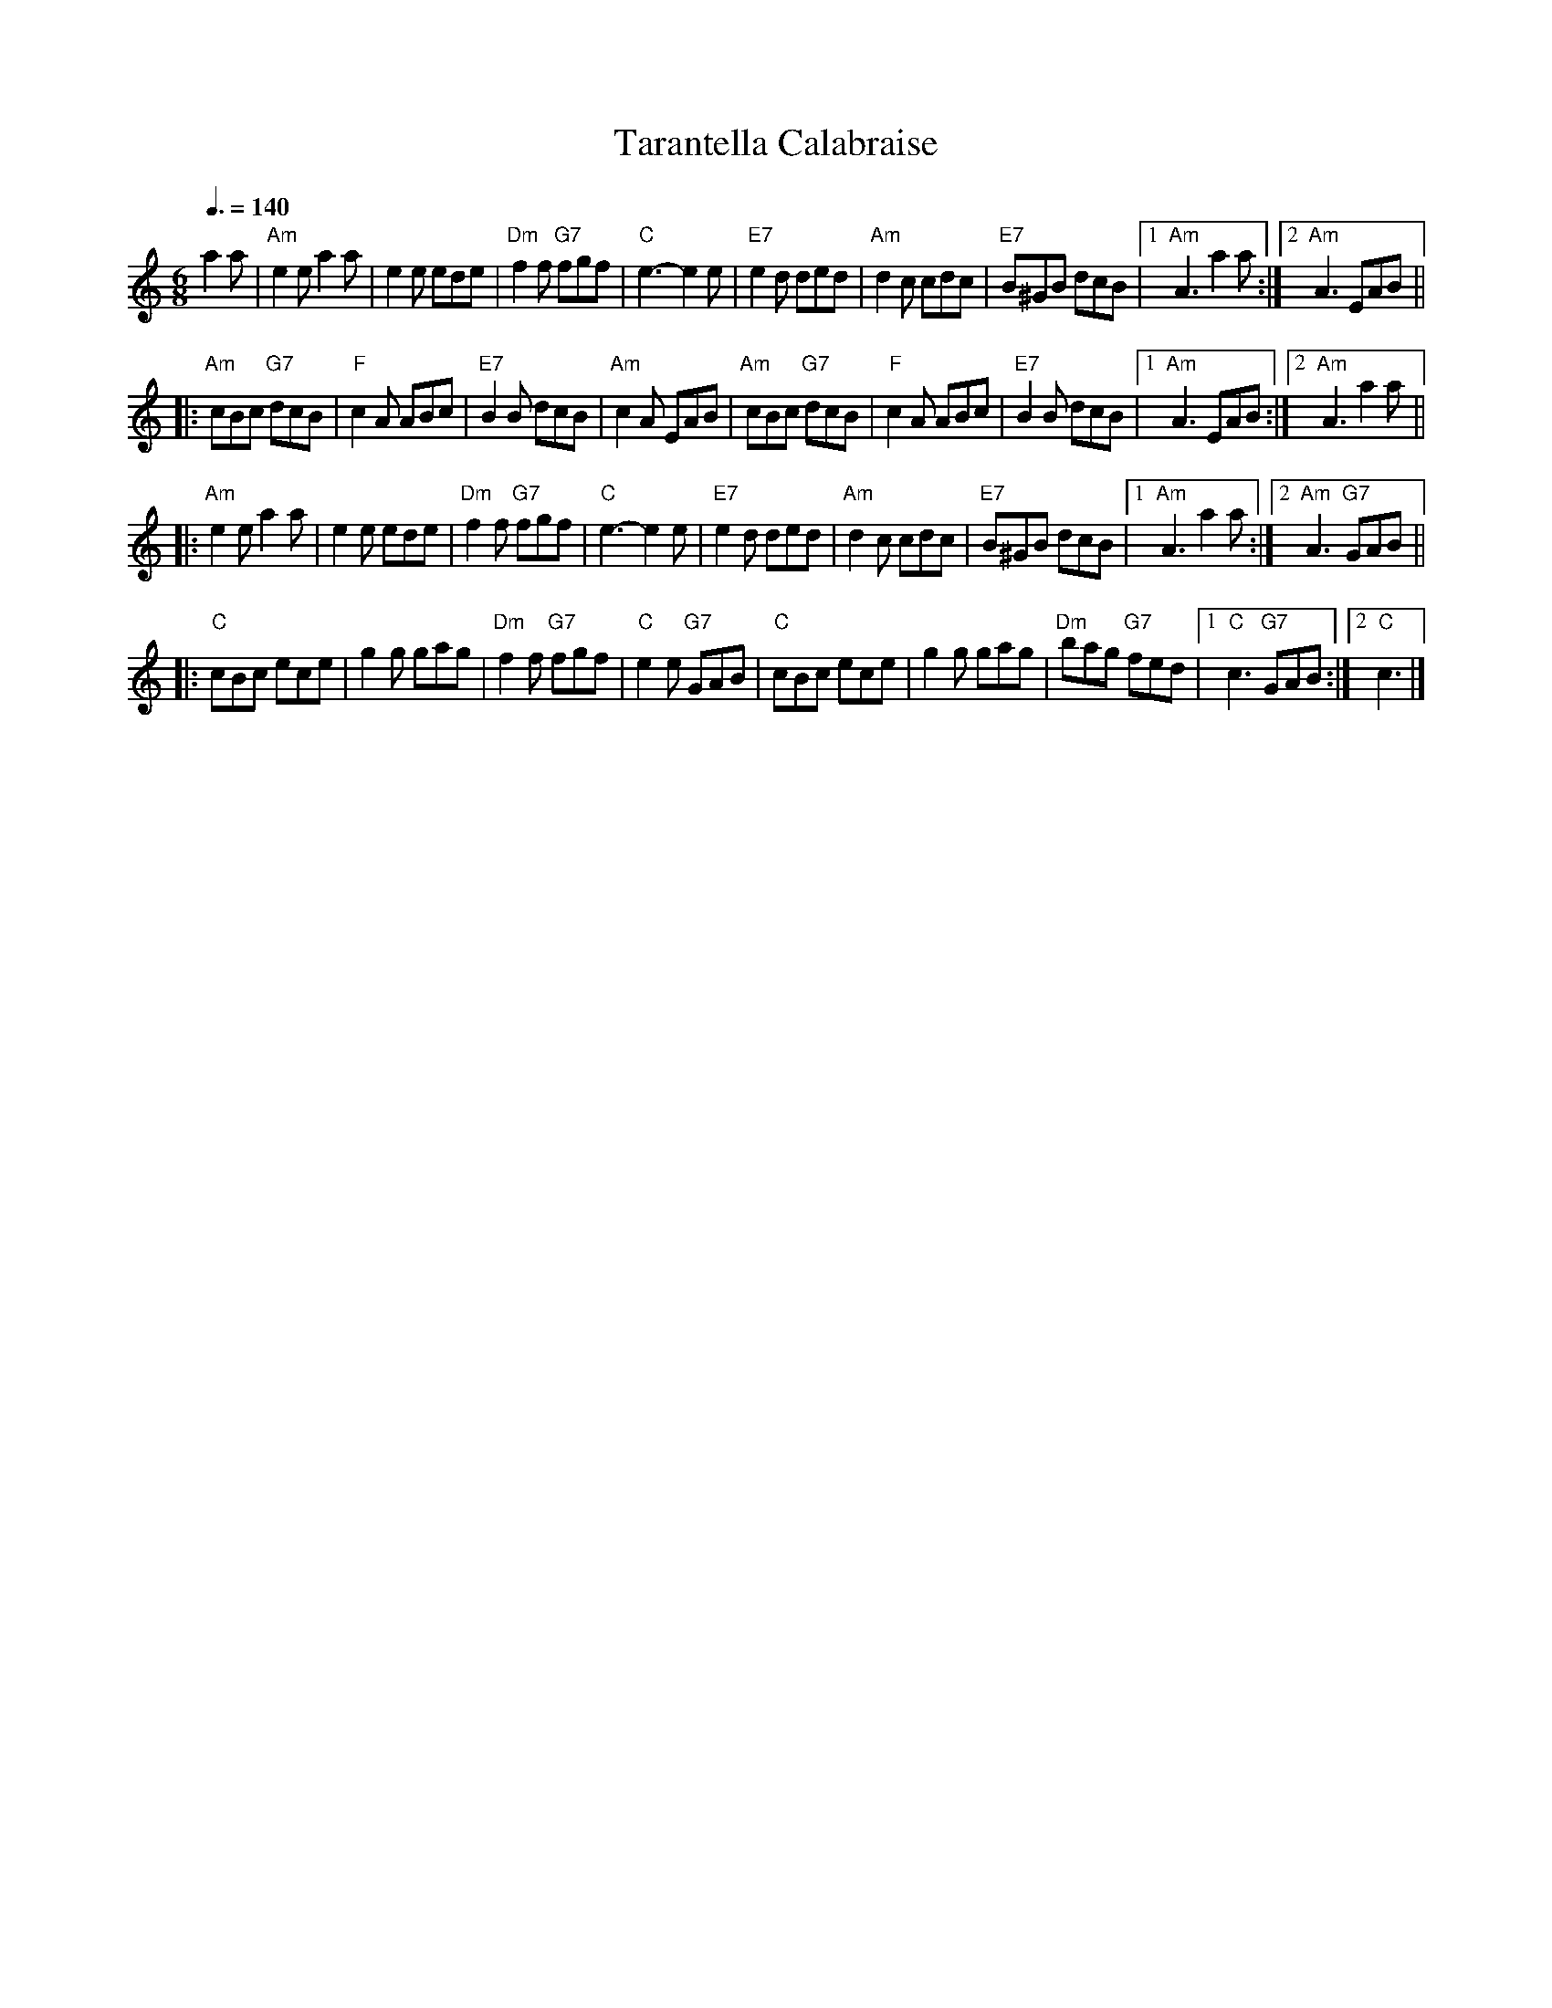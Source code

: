 X:1
T:Tarantella Calabraise
R:Tarantella
Z:Bert Van Vreckem <bert.vanvreckem@gmail.com>
M:6/8
L:1/8
Q:3/8=140
K:Am
%%pagescale .9
a2a|"Am"e2e a2a|e2e ede|"Dm"f2f "G7"fgf|"C"e3-e2e|\
"E7"e2d ded|"Am"d2c cdc|"E7"B^GB dcB|[1"Am"A3 a2a:|[2"Am"A3 EAB||
|:"Am"cBc "G7"dcB|"F"c2A ABc|"E7"B2B dcB|"Am"c2A EAB|\
"Am"cBc "G7"dcB|"F"c2A ABc|"E7"B2B dcB|[1"Am"A3 EAB:|[2"Am"A3 a2a||
|:"Am"e2e a2a|e2e ede|"Dm"f2f "G7"fgf|"C"e3-e2e|\
"E7"e2d ded|"Am"d2c cdc|"E7"B^GB dcB|[1"Am"A3 a2a:|[2"Am"A3 "G7"GAB||
|:"C"cBc ece|g2g gag|"Dm"f2f "G7"fgf|"C"e2e "G7"GAB|\
"C"cBc ece|g2g gag|"Dm"bag "G7"fed|[1"C"c3 "G7"GAB:|[2"C"c3|]

